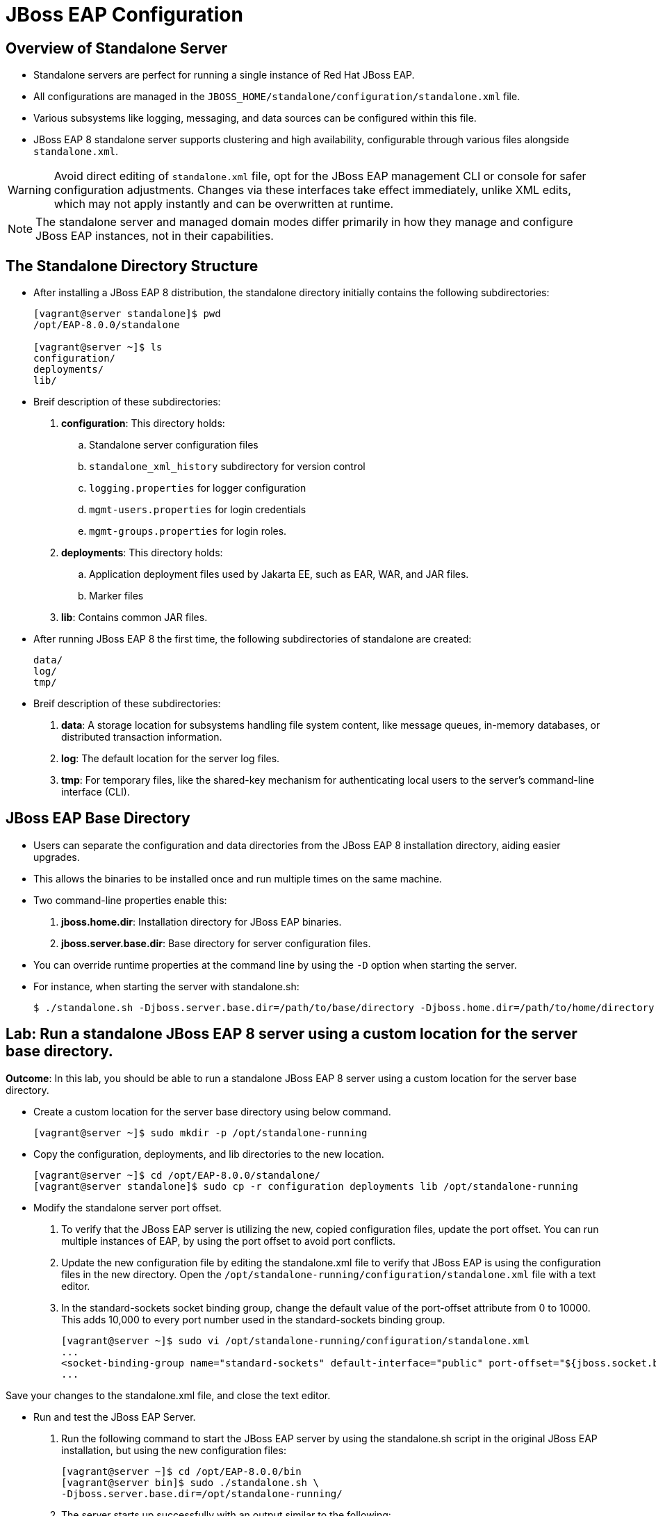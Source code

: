 = JBoss EAP Configuration

== Overview of Standalone Server

* Standalone servers are perfect for running a single instance of Red Hat JBoss EAP.
* All configurations are managed in the `JBOSS_HOME/standalone/configuration/standalone.xml` file.
* Various subsystems like logging, messaging, and data sources can be configured within this file.
* JBoss EAP 8 standalone server supports clustering and high availability, configurable through various files alongside `standalone.xml`.

[WARNING]
====
Avoid direct editing of `standalone.xml` file, opt for the JBoss EAP management CLI or console for safer configuration adjustments. Changes via these interfaces take effect immediately, unlike XML edits, which may not apply instantly and can be overwritten at runtime.
====

[NOTE]
====
The standalone server and managed domain modes differ primarily in how they manage and configure JBoss EAP instances, not in their capabilities.
====

== The Standalone Directory Structure

* After installing a JBoss EAP 8 distribution, the standalone directory initially contains the following subdirectories:
+
[subs="+quotes,+macros"]
----
[vagrant@server standalone]$ pwd
/opt/EAP-8.0.0/standalone

[vagrant@server ~]$ ls
configuration/
deployments/
lib/
----

* Breif description of these subdirectories:

. **configuration**: This directory holds:
.. Standalone server configuration files
.. `standalone_xml_history` subdirectory for version control
.. `logging.properties` for logger configuration
.. `mgmt-users.properties` for login credentials
.. `mgmt-groups.properties` for login roles.

. **deployments**: This directory holds:
.. Application deployment files used by Jakarta EE, such as EAR, WAR, and JAR files.
.. Marker files

. **lib**: Contains common JAR files.

* After running JBoss EAP 8 the first time, the following subdirectories of standalone are created:
+
[subs="+quotes,+macros"]
----
data/
log/
tmp/
----

* Breif description of these subdirectories:
. **data**: A storage location for subsystems handling file system content, like message queues, in-memory databases, or distributed transaction information.

. **log**: The default location for the server log files.

. **tmp**:  For temporary files, like the shared-key mechanism for authenticating local users to the server's command-line interface (CLI).


== JBoss EAP Base Directory

* Users can separate the configuration and data directories from the JBoss EAP 8 installation directory, aiding easier upgrades.
* This allows the binaries to be installed once and run multiple times on the same machine.
* Two command-line properties enable this:

. **jboss.home.dir**: Installation directory for JBoss EAP binaries.
. **jboss.server.base.dir**: Base directory for server configuration files.

* You can override runtime properties at the command line by using the `-D` option when starting the server.
* For instance, when starting the server with standalone.sh:
+
[subs="+quotes,+macros"]
----
$ ./standalone.sh -Djboss.server.base.dir=/path/to/base/directory -Djboss.home.dir=/path/to/home/directory
----

== Lab: Run a standalone JBoss EAP 8 server using a custom location for the server base directory.

*Outcome*: In this lab, you should be able to run a standalone JBoss EAP 8 server using a custom location for the server base directory.

* Create a custom location for the server base directory using below command.
+
[subs="+quotes,+macros"]
----
[vagrant@server ~]$ sudo mkdir -p /opt/standalone-running
----

* Copy the configuration, deployments, and lib directories to the new location.
+
[subs="+quotes,+macros"]
----
[vagrant@server ~]$ cd /opt/EAP-8.0.0/standalone/
[vagrant@server standalone]$ sudo cp -r configuration deployments lib /opt/standalone-running
----

* Modify the standalone server port offset.

. To verify that the JBoss EAP server is utilizing the new, copied configuration files, update the port offset. You can run multiple instances of EAP, by using the port offset to avoid port conflicts.

. Update the new configuration file by editing the standalone.xml file to verify that JBoss EAP is using the configuration files in the new directory. Open the `/opt/standalone-running/configuration/standalone.xml` file with a text editor.

. In the standard-sockets socket binding group, change the default value of the port-offset attribute from 0 to 10000. This adds 10,000 to every port number used in the standard-sockets binding group.
+
[subs="+quotes,+macros"]
----
[vagrant@server ~]$ sudo vi /opt/standalone-running/configuration/standalone.xml
...
<socket-binding-group name="standard-sockets" default-interface="public" port-offset="${jboss.socket.binding.port-offset:10000}">
...
----

Save your changes to the standalone.xml file, and close the text editor.

* Run and test the JBoss EAP Server.

. Run the following command to start the JBoss EAP server by using the standalone.sh script in the original JBoss EAP installation, but using the new configuration files:
+
[subs="+quotes,+macros"]
----
[vagrant@server ~]$ cd /opt/EAP-8.0.0/bin
[vagrant@server bin]$ sudo ./standalone.sh \
-Djboss.server.base.dir=/opt/standalone-running/
----

. The server starts up successfully with an output similar to the following:
+
[subs="+quotes,+macros"]
----
10:24:24,663 INFO  [org.jboss.ws.common.management] (MSC service thread 1-4) JBWS022052: Starting JBossWS 7.0.0.Final-redhat-00001 (Apache CXF 4.0.0.redhat-00002) 
10:24:24,666 INFO  [org.jboss.as.server.deployment.scanner] (MSC service thread 1-2) WFLYDS0013: Started FileSystemDeploymentService for directory /opt/standalone-running/deployments
10:24:24,793 INFO  [org.jboss.as.server] (Controller Boot Thread) WFLYSRV0212: Resuming server
10:24:24,797 INFO  [org.jboss.as] (Controller Boot Thread) WFLYSRV0060: Http management interface listening on http://127.0.0.1:19990/management
10:24:24,797 INFO  [org.jboss.as] (Controller Boot Thread) WFLYSRV0051: Admin console listening on http://127.0.0.1:19990
----

* Navigate to http://localhost:18080 to see the JBoss EAP welcome page with the new port offset.

* Navigate to http://localhost:19990 to see the JBoss EAP management console, which runs with the same port offset.

* Explore the contents of the directory `/opt/standalone-running` in a new terminal window:
+
[subs="+quotes,+macros"]
----
[vagrant@server ~]$ ls /opt/standalone-running/
configuration  data   deployments  lib  log  tmp
----

Notice the three data, log, and tmp new directories . These directories are automatically created when the JBoss EAP server starts.

* Clean Up

Stop the running instance of JBoss EAP that was started in the previous step. Press `Ctrl+C` in the terminal window in which the server is running.
